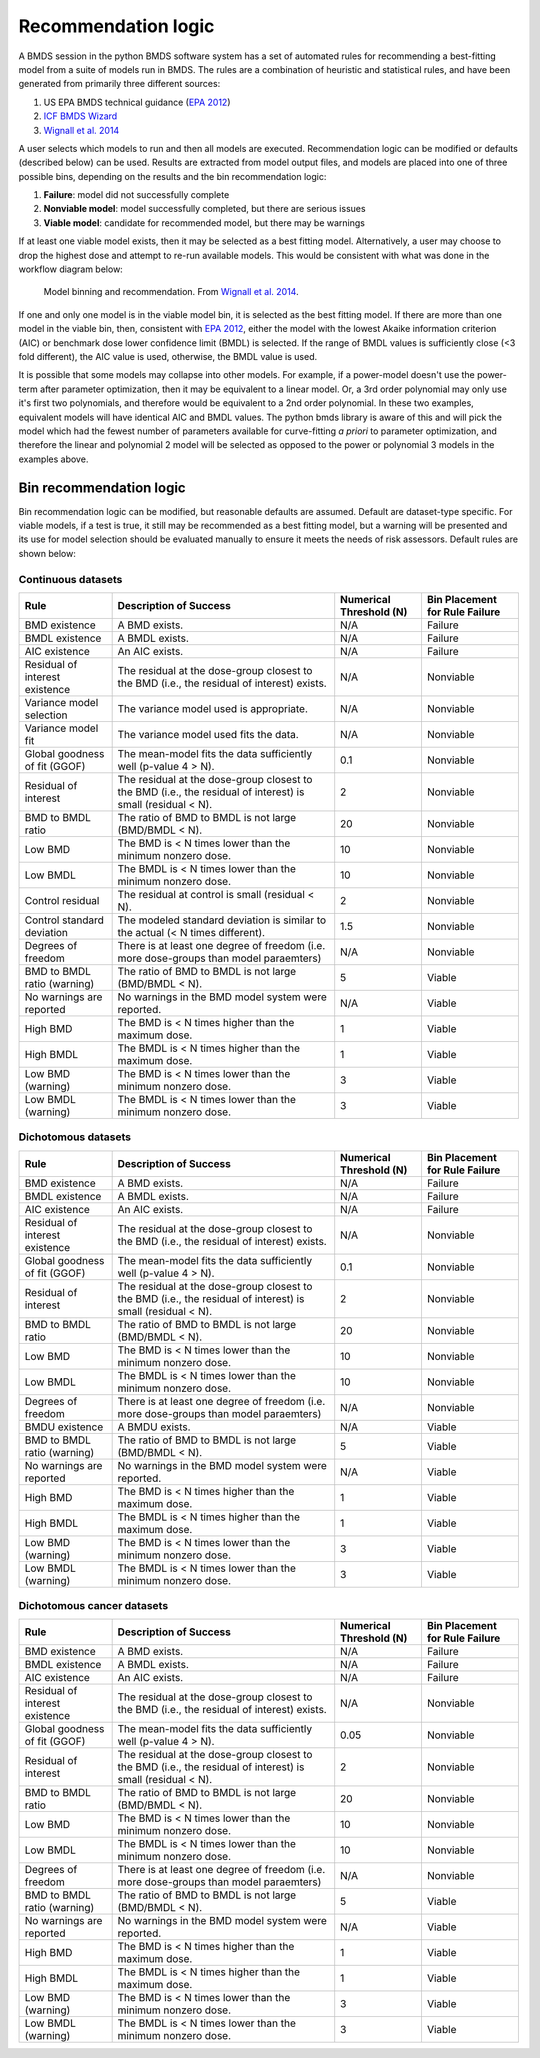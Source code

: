 Recommendation logic
====================

A BMDS session in the python BMDS software system has a set of automated rules
for recommending a best-fitting model from a suite of models run in BMDS. The
rules are a combination of heuristic and statistical rules, and have been
generated from primarily three different sources:

1. US EPA BMDS technical guidance (`EPA 2012`_)
2. `ICF BMDS Wizard`_
3. `Wignall et al. 2014`_

.. _`EPA 2012`: https://www.epa.gov/risk/benchmark-dose-technical-guidance
.. _`ICF BMDS Wizard`: https://www.icf.com/solutions-and-apps/bmds-wizard
.. _`Wignall et al. 2014`: http://dx.doi.org/10.1289/ehp.1307539

A user selects which models to run and then all models are executed.
Recommendation logic can be modified or defaults (described below) can be
used. Results are extracted from model output files, and models are placed
into one of three possible bins, depending on the results and the bin
recommendation logic:

1. **Failure**: model did not successfully complete
2. **Nonviable model**: model successfully completed, but there are serious issues
3. **Viable model**: candidate for recommended model, but there may be warnings

If at least one viable model exists, then it may be selected as a best fitting
model. Alternatively, a user may choose to drop the highest dose and attempt
to re-run available models. This would be consistent with what was done in the
workflow diagram below:

.. figure:: _static/logic.png
    :height: 400px

    Model binning and recommendation. From `Wignall et al. 2014`_.

If one and only one model is in the viable model bin, it is selected as the best
fitting model. If there are more than one model in the viable bin, then,
consistent with `EPA 2012`_, either the model with the lowest Akaike information
criterion (AIC) or benchmark dose lower confidence limit (BMDL) is selected. If
the range of BMDL values is sufficiently close (<3 fold different), the AIC value
is used, otherwise, the BMDL value is used.

It is possible that some models may collapse into other models. For
example, if a power-model doesn't use the power-term after parameter optimization,
then it may be equivalent to a linear model. Or, a 3rd order polynomial may only
use it's first two polynomials, and therefore would be equivalent to a 2nd order
polynomial. In these two examples, equivalent models will have identical AIC and
BMDL values. The python bmds library is aware of this and will pick the
model which had the fewest number of parameters available for curve-fitting *a priori*
to parameter optimization, and therefore the linear and polynomial 2 model will
be selected as opposed to the power or polynomial 3 models in the examples above.

Bin recommendation logic
------------------------

Bin recommendation logic can be modified, but reasonable defaults are assumed.
Default are dataset-type specific. For viable models, if a test is true, it
still may be recommended as a best fitting model, but a warning will be presented
and its use for model selection should be evaluated manually to ensure it
meets the needs of risk assessors. Default rules are shown below:

Continuous datasets
~~~~~~~~~~~~~~~~~~~

+--------------------------------+-------------------------------------------------------------------------------------------------------------+-------------------------+--------------------------------+
| Rule                           | Description of Success                                                                                      | Numerical Threshold (N) | Bin Placement for Rule Failure |
+================================+=============================================================================================================+=========================+================================+
| BMD existence                  | A BMD exists.                                                                                               | N/A                     | Failure                        |
+--------------------------------+-------------------------------------------------------------------------------------------------------------+-------------------------+--------------------------------+
| BMDL existence                 | A BMDL exists.                                                                                              | N/A                     | Failure                        |
+--------------------------------+-------------------------------------------------------------------------------------------------------------+-------------------------+--------------------------------+
| AIC existence                  | An AIC exists.                                                                                              | N/A                     | Failure                        |
+--------------------------------+-------------------------------------------------------------------------------------------------------------+-------------------------+--------------------------------+
| Residual of interest existence | The residual at the dose-group closest to the BMD (i.e., the residual of interest) exists.                  | N/A                     | Nonviable                      |
+--------------------------------+-------------------------------------------------------------------------------------------------------------+-------------------------+--------------------------------+
| Variance model selection       | The variance model used is appropriate.                                                                     | N/A                     | Nonviable                      |
+--------------------------------+-------------------------------------------------------------------------------------------------------------+-------------------------+--------------------------------+
| Variance model fit             | The variance model used fits the data.                                                                      | N/A                     | Nonviable                      |
+--------------------------------+-------------------------------------------------------------------------------------------------------------+-------------------------+--------------------------------+
| Global goodness of fit (GGOF)  | The mean-model fits the data sufficiently well (p-value 4 > N).                                             | 0.1                     | Nonviable                      |
+--------------------------------+-------------------------------------------------------------------------------------------------------------+-------------------------+--------------------------------+
| Residual of interest           | The residual at the dose-group closest to the BMD (i.e., the residual of interest) is small (residual < N). | 2                       | Nonviable                      |
+--------------------------------+-------------------------------------------------------------------------------------------------------------+-------------------------+--------------------------------+
| BMD to BMDL ratio              | The ratio of BMD to BMDL is not large (BMD/BMDL < N).                                                       | 20                      | Nonviable                      |
+--------------------------------+-------------------------------------------------------------------------------------------------------------+-------------------------+--------------------------------+
| Low BMD                        | The BMD is < N times lower than the minimum nonzero dose.                                                   | 10                      | Nonviable                      |
+--------------------------------+-------------------------------------------------------------------------------------------------------------+-------------------------+--------------------------------+
| Low BMDL                       | The BMDL is < N times lower than the minimum nonzero dose.                                                  | 10                      | Nonviable                      |
+--------------------------------+-------------------------------------------------------------------------------------------------------------+-------------------------+--------------------------------+
| Control residual               | The residual at control is small (residual < N).                                                            | 2                       | Nonviable                      |
+--------------------------------+-------------------------------------------------------------------------------------------------------------+-------------------------+--------------------------------+
| Control standard deviation     | The modeled standard deviation is similar to the actual (< N times different).                              | 1.5                     | Nonviable                      |
+--------------------------------+-------------------------------------------------------------------------------------------------------------+-------------------------+--------------------------------+
| Degrees of freedom             | There is at least one degree of freedom (i.e. more dose-groups than model paraemters)                       | N/A                     | Nonviable                      |
+--------------------------------+-------------------------------------------------------------------------------------------------------------+-------------------------+--------------------------------+
| BMD to BMDL ratio (warning)    | The ratio of BMD to BMDL is not large (BMD/BMDL < N).                                                       | 5                       | Viable                         |
+--------------------------------+-------------------------------------------------------------------------------------------------------------+-------------------------+--------------------------------+
| No warnings are reported       | No warnings in the BMD model system were reported.                                                          | N/A                     | Viable                         |
+--------------------------------+-------------------------------------------------------------------------------------------------------------+-------------------------+--------------------------------+
| High BMD                       | The BMD is < N times higher than the maximum dose.                                                          | 1                       | Viable                         |
+--------------------------------+-------------------------------------------------------------------------------------------------------------+-------------------------+--------------------------------+
| High BMDL                      | The BMDL is < N times higher than the maximum dose.                                                         | 1                       | Viable                         |
+--------------------------------+-------------------------------------------------------------------------------------------------------------+-------------------------+--------------------------------+
| Low BMD (warning)              | The BMD is < N times lower than the minimum nonzero dose.                                                   | 3                       | Viable                         |
+--------------------------------+-------------------------------------------------------------------------------------------------------------+-------------------------+--------------------------------+
| Low BMDL (warning)             | The BMDL is < N times lower than the minimum nonzero dose.                                                  | 3                       | Viable                         |
+--------------------------------+-------------------------------------------------------------------------------------------------------------+-------------------------+--------------------------------+

Dichotomous datasets
~~~~~~~~~~~~~~~~~~~~

+--------------------------------+-------------------------------------------------------------------------------------------------------------+-------------------------+--------------------------------+
| Rule                           | Description of Success                                                                                      | Numerical Threshold (N) | Bin Placement for Rule Failure |
+================================+=============================================================================================================+=========================+================================+
| BMD existence                  | A BMD exists.                                                                                               | N/A                     | Failure                        |
+--------------------------------+-------------------------------------------------------------------------------------------------------------+-------------------------+--------------------------------+
| BMDL existence                 | A BMDL exists.                                                                                              | N/A                     | Failure                        |
+--------------------------------+-------------------------------------------------------------------------------------------------------------+-------------------------+--------------------------------+
| AIC existence                  | An AIC exists.                                                                                              | N/A                     | Failure                        |
+--------------------------------+-------------------------------------------------------------------------------------------------------------+-------------------------+--------------------------------+
| Residual of interest existence | The residual at the dose-group closest to the BMD (i.e., the residual of interest) exists.                  | N/A                     | Nonviable                      |
+--------------------------------+-------------------------------------------------------------------------------------------------------------+-------------------------+--------------------------------+
| Global goodness of fit (GGOF)  | The mean-model fits the data sufficiently well (p-value 4 > N).                                             | 0.1                     | Nonviable                      |
+--------------------------------+-------------------------------------------------------------------------------------------------------------+-------------------------+--------------------------------+
| Residual of interest           | The residual at the dose-group closest to the BMD (i.e., the residual of interest) is small (residual < N). | 2                       | Nonviable                      |
+--------------------------------+-------------------------------------------------------------------------------------------------------------+-------------------------+--------------------------------+
| BMD to BMDL ratio              | The ratio of BMD to BMDL is not large (BMD/BMDL < N).                                                       | 20                      | Nonviable                      |
+--------------------------------+-------------------------------------------------------------------------------------------------------------+-------------------------+--------------------------------+
| Low BMD                        | The BMD is < N times lower than the minimum nonzero dose.                                                   | 10                      | Nonviable                      |
+--------------------------------+-------------------------------------------------------------------------------------------------------------+-------------------------+--------------------------------+
| Low BMDL                       | The BMDL is < N times lower than the minimum nonzero dose.                                                  | 10                      | Nonviable                      |
+--------------------------------+-------------------------------------------------------------------------------------------------------------+-------------------------+--------------------------------+
| Degrees of freedom             | There is at least one degree of freedom (i.e. more dose-groups than model paraemters)                       | N/A                     | Nonviable                      |
+--------------------------------+-------------------------------------------------------------------------------------------------------------+-------------------------+--------------------------------+
| BMDU existence                 | A BMDU exists.                                                                                              | N/A                     | Viable                         |
+--------------------------------+-------------------------------------------------------------------------------------------------------------+-------------------------+--------------------------------+
| BMD to BMDL ratio (warning)    | The ratio of BMD to BMDL is not large (BMD/BMDL < N).                                                       | 5                       | Viable                         |
+--------------------------------+-------------------------------------------------------------------------------------------------------------+-------------------------+--------------------------------+
| No warnings are reported       | No warnings in the BMD model system were reported.                                                          | N/A                     | Viable                         |
+--------------------------------+-------------------------------------------------------------------------------------------------------------+-------------------------+--------------------------------+
| High BMD                       | The BMD is < N times higher than the maximum dose.                                                          | 1                       | Viable                         |
+--------------------------------+-------------------------------------------------------------------------------------------------------------+-------------------------+--------------------------------+
| High BMDL                      | The BMDL is < N times higher than the maximum dose.                                                         | 1                       | Viable                         |
+--------------------------------+-------------------------------------------------------------------------------------------------------------+-------------------------+--------------------------------+
| Low BMD (warning)              | The BMD is < N times lower than the minimum nonzero dose.                                                   | 3                       | Viable                         |
+--------------------------------+-------------------------------------------------------------------------------------------------------------+-------------------------+--------------------------------+
| Low BMDL (warning)             | The BMDL is < N times lower than the minimum nonzero dose.                                                  | 3                       | Viable                         |
+--------------------------------+-------------------------------------------------------------------------------------------------------------+-------------------------+--------------------------------+

Dichotomous cancer datasets
~~~~~~~~~~~~~~~~~~~~~~~~~~~

+--------------------------------+-------------------------------------------------------------------------------------------------------------+-------------------------+--------------------------------+
| Rule                           | Description of Success                                                                                      | Numerical Threshold (N) | Bin Placement for Rule Failure |
+================================+=============================================================================================================+=========================+================================+
| BMD existence                  | A BMD exists.                                                                                               | N/A                     | Failure                        |
+--------------------------------+-------------------------------------------------------------------------------------------------------------+-------------------------+--------------------------------+
| BMDL existence                 | A BMDL exists.                                                                                              | N/A                     | Failure                        |
+--------------------------------+-------------------------------------------------------------------------------------------------------------+-------------------------+--------------------------------+
| AIC existence                  | An AIC exists.                                                                                              | N/A                     | Failure                        |
+--------------------------------+-------------------------------------------------------------------------------------------------------------+-------------------------+--------------------------------+
| Residual of interest existence | The residual at the dose-group closest to the BMD (i.e., the residual of interest) exists.                  | N/A                     | Nonviable                      |
+--------------------------------+-------------------------------------------------------------------------------------------------------------+-------------------------+--------------------------------+
| Global goodness of fit (GGOF)  | The mean-model fits the data sufficiently well (p-value 4 > N).                                             | 0.05                    | Nonviable                      |
+--------------------------------+-------------------------------------------------------------------------------------------------------------+-------------------------+--------------------------------+
| Residual of interest           | The residual at the dose-group closest to the BMD (i.e., the residual of interest) is small (residual < N). | 2                       | Nonviable                      |
+--------------------------------+-------------------------------------------------------------------------------------------------------------+-------------------------+--------------------------------+
| BMD to BMDL ratio              | The ratio of BMD to BMDL is not large (BMD/BMDL < N).                                                       | 20                      | Nonviable                      |
+--------------------------------+-------------------------------------------------------------------------------------------------------------+-------------------------+--------------------------------+
| Low BMD                        | The BMD is < N times lower than the minimum nonzero dose.                                                   | 10                      | Nonviable                      |
+--------------------------------+-------------------------------------------------------------------------------------------------------------+-------------------------+--------------------------------+
| Low BMDL                       | The BMDL is < N times lower than the minimum nonzero dose.                                                  | 10                      | Nonviable                      |
+--------------------------------+-------------------------------------------------------------------------------------------------------------+-------------------------+--------------------------------+
| Degrees of freedom             | There is at least one degree of freedom (i.e. more dose-groups than model paraemters)                       | N/A                     | Nonviable                      |
+--------------------------------+-------------------------------------------------------------------------------------------------------------+-------------------------+--------------------------------+
| BMD to BMDL ratio (warning)    | The ratio of BMD to BMDL is not large (BMD/BMDL < N).                                                       | 5                       | Viable                         |
+--------------------------------+-------------------------------------------------------------------------------------------------------------+-------------------------+--------------------------------+
| No warnings are reported       | No warnings in the BMD model system were reported.                                                          | N/A                     | Viable                         |
+--------------------------------+-------------------------------------------------------------------------------------------------------------+-------------------------+--------------------------------+
| High BMD                       | The BMD is < N times higher than the maximum dose.                                                          | 1                       | Viable                         |
+--------------------------------+-------------------------------------------------------------------------------------------------------------+-------------------------+--------------------------------+
| High BMDL                      | The BMDL is < N times higher than the maximum dose.                                                         | 1                       | Viable                         |
+--------------------------------+-------------------------------------------------------------------------------------------------------------+-------------------------+--------------------------------+
| Low BMD (warning)              | The BMD is < N times lower than the minimum nonzero dose.                                                   | 3                       | Viable                         |
+--------------------------------+-------------------------------------------------------------------------------------------------------------+-------------------------+--------------------------------+
| Low BMDL (warning)             | The BMDL is < N times lower than the minimum nonzero dose.                                                  | 3                       | Viable                         |
+--------------------------------+-------------------------------------------------------------------------------------------------------------+-------------------------+--------------------------------+
